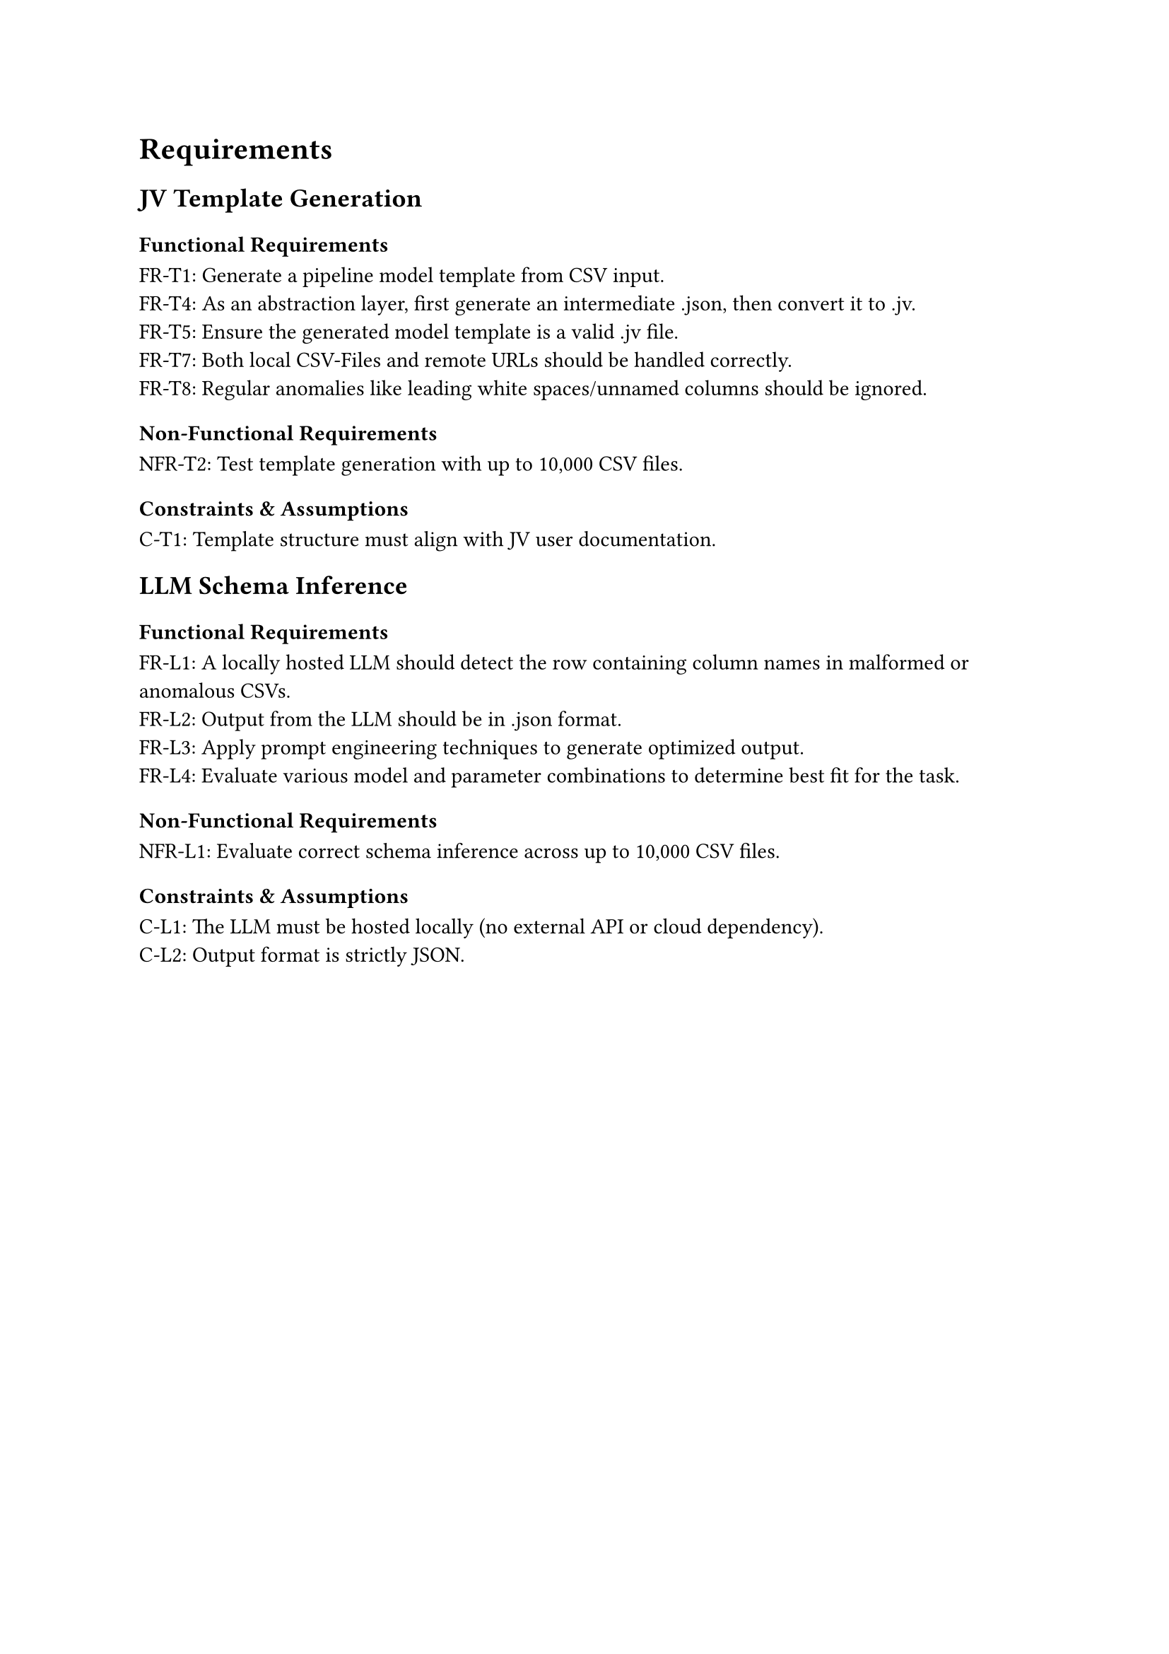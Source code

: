 = Requirements
== JV Template Generation
=== Functional Requirements

FR-T1: Generate a pipeline model template from CSV input.  \
FR-T4: As an abstraction layer, first generate an intermediate .json, then convert it to .jv. \
FR-T5: Ensure the generated model template is a valid .jv file. \
FR-T7: Both local CSV-Files and remote URLs should be handled correctly. \
FR-T8: Regular anomalies like leading white spaces/unnamed columns should be ignored. \

=== Non-Functional Requirements

NFR-T2: Test template generation with up to 10,000 CSV files. \

=== Constraints & Assumptions

C-T1: Template structure must align with JV user documentation. \


== LLM Schema Inference
=== Functional Requirements

FR-L1: A locally hosted LLM should detect the row containing column names in malformed or anomalous CSVs.  \
FR-L2: Output from the LLM should be in .json format. \
FR-L3: Apply prompt engineering techniques to generate optimized output. \
FR-L4: Evaluate various model and parameter combinations to determine best fit for the task. \

=== Non-Functional Requirements

NFR-L1: Evaluate correct schema inference across up to 10,000 CSV files. \

=== Constraints & Assumptions

C-L1: The LLM must be hosted locally (no external API or cloud dependency). \
C-L2: Output format is strictly JSON. \

